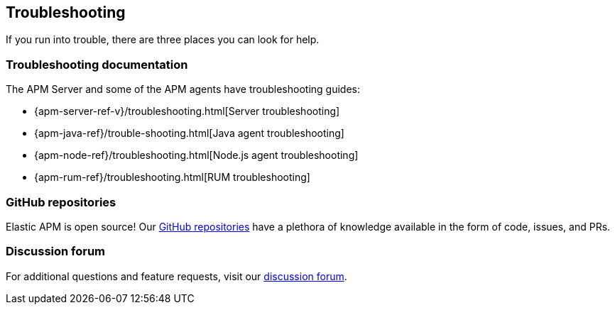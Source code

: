 [[troubleshooting]]
== Troubleshooting

If you run into trouble, there are three places you can look for help.

[float]
=== Troubleshooting documentation

The APM Server and some of the APM agents have troubleshooting guides:

* {apm-server-ref-v}/troubleshooting.html[Server troubleshooting]
* {apm-java-ref}/trouble-shooting.html[Java agent troubleshooting]
* {apm-node-ref}/troubleshooting.html[Node.js agent troubleshooting]
* {apm-rum-ref}/troubleshooting.html[RUM troubleshooting]

[float]
=== GitHub repositories

Elastic APM is open source! Our https://github.com/elastic?utf8=%E2%9C%93&q=apm[GitHub repositories] have a plethora of knowledge available in the form of code, issues, and PRs.

[float]
=== Discussion forum

For additional questions and feature requests,
visit our https://discuss.elastic.co/c/apm[discussion forum].